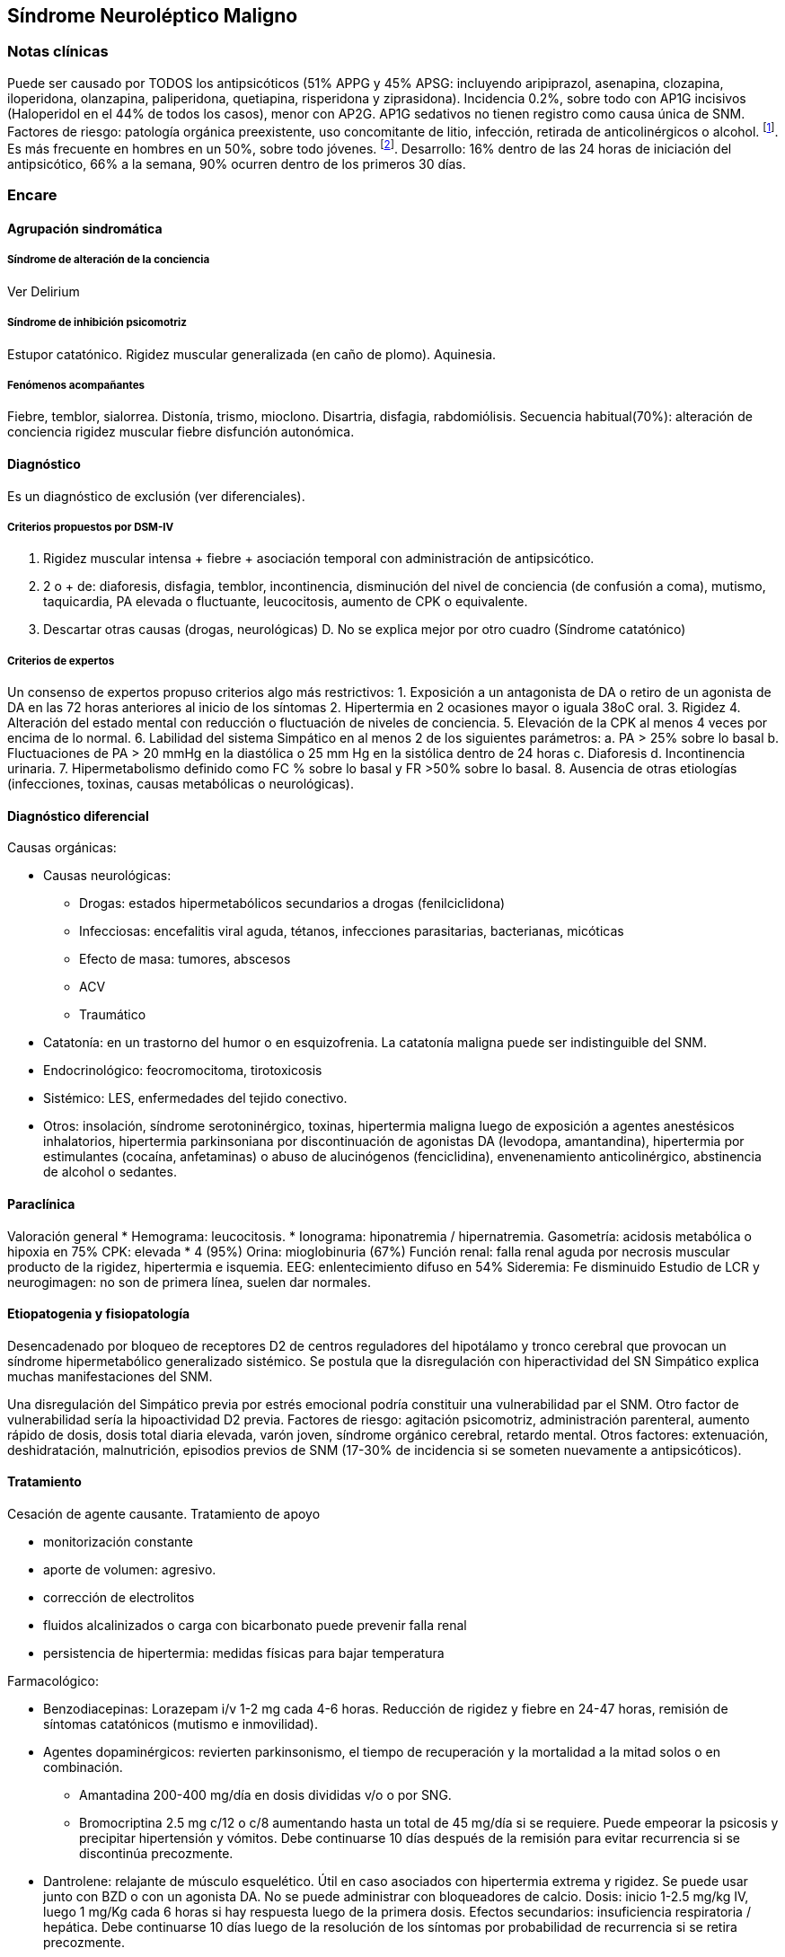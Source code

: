 == Síndrome Neuroléptico Maligno

=== Notas clínicas

Puede ser causado por TODOS los antipsicóticos (51% APPG y 45% APSG: incluyendo aripiprazol, asenapina, clozapina, iloperidona, olanzapina, paliperidona, quetiapina, risperidona y ziprasidona). Incidencia 0.2%, sobre todo con AP1G incisivos (Haloperidol en el 44% de todos los casos), menor con AP2G. AP1G sedativos no tienen registro como causa única de SNM. Factores de riesgo: patología orgánica preexistente, uso concomitante de litio, infección, retirada de anticolinérgicos o alcohol. footnote:[Schneider, M., Regente, J., Greiner, T., Lensky, S., Bleich, S., Toto, S., ... & Heinze, M. (2020). Neuroleptic malignant syndrome: evaluation of drug safety data from the AMSP program during 1993–2015. European Archives of Psychiatry and Clinical Neuroscience, 270, 23-33.]. Es más frecuente en hombres en un 50%, sobre todo jóvenes. footnote:[Gurrera, R. J. (2017). A systematic review of sex and age factors in neuroleptic malignant syndrome diagnosis frequency. Acta Psychiatrica Scandinavica, 135(5), 398-408.]. Desarrollo: 16% dentro de las 24 horas de iniciación del antipsicótico, 66% a la semana, 90% ocurren dentro de los primeros 30 días.

=== Encare

==== Agrupación sindromática

===== Síndrome de alteración de la conciencia

Ver Delirium

===== Síndrome de inhibición psicomotriz

Estupor catatónico. Rigidez muscular generalizada (en caño de plomo). Aquinesia.

===== Fenómenos acompañantes

Fiebre, temblor, sialorrea. Distonía, trismo, mioclono. Disartria, disfagia, rabdomiólisis. Secuencia habitual(70%): alteración de conciencia rigidez muscular fiebre disfunción autonómica.

==== Diagnóstico

Es un diagnóstico de exclusión (ver diferenciales).

===== Criterios propuestos por DSM-IV

A. Rigidez muscular intensa + fiebre + asociación temporal con administración de antipsicótico. 
B. 2 o + de: diaforesis, disfagia, temblor, incontinencia, disminución del nivel de conciencia (de confusión a coma), mutismo, taquicardia, PA elevada o fluctuante, leucocitosis, aumento de CPK o equivalente. 
C. Descartar otras causas (drogas, neurológicas) D. No se explica mejor por otro cuadro (Síndrome catatónico)

===== Criterios de expertos

Un consenso de expertos propuso criterios algo más restrictivos: 
1. Exposición a un antagonista de DA o retiro de un agonista de DA en las 72 horas anteriores al inicio de los síntomas 
2. Hipertermia en 2 ocasiones mayor o iguala 38oC oral. 
3. Rigidez
4. Alteración del estado mental con reducción o fluctuación de niveles de conciencia. 
5. Elevación de la CPK al menos 4 veces por encima de lo normal. 
6. Labilidad del sistema Simpático en al menos 2 de los siguientes parámetros: 
a. PA > 25% sobre lo basal 
b. Fluctuaciones de PA > 20 mmHg en la diastólica o 25 mm Hg en la sistólica dentro de 24 horas 
c. Diaforesis d. Incontinencia urinaria. 
7. Hipermetabolismo definido como FC % sobre lo basal y FR >50% sobre lo basal. 
8. Ausencia de otras etiologías (infecciones, toxinas, causas metabólicas o neurológicas).

==== Diagnóstico diferencial

Causas orgánicas:

* Causas neurológicas:
** Drogas: estados hipermetabólicos secundarios a drogas (fenilciclidona)
** Infecciosas: encefalitis viral aguda, tétanos, infecciones parasitarias, bacterianas, micóticas
** Efecto de masa: tumores, abscesos
** ACV
** Traumático
* Catatonía: en un trastorno del humor o en esquizofrenia. La catatonía maligna puede ser indistinguible del SNM.
* Endocrinológico: feocromocitoma, tirotoxicosis
* Sistémico: LES, enfermedades del tejido conectivo.
* Otros: insolación, síndrome serotoninérgico, toxinas, hipertermia maligna luego de exposición a agentes anestésicos inhalatorios, hipertermia parkinsoniana por discontinuación de agonistas DA (levodopa,  amantandina), hipertermia por estimulantes (cocaína, anfetaminas) o abuso de alucinógenos (fenciclidina), envenenamiento anticolinérgico, abstinencia de alcohol o sedantes.

==== Paraclínica

Valoración general 
* Hemograma: leucocitosis.
* Ionograma: hiponatremia / hipernatremia. Gasometría: acidosis metabólica o hipoxia en 75% CPK:
elevada * 4 (95%) Orina: mioglobinuria (67%) Función renal: falla renal
aguda por necrosis muscular producto de la rigidez, hipertermia e
isquemia. EEG: enlentecimiento difuso en 54% Sideremia: Fe disminuido
Estudio de LCR y neurogimagen: no son de primera línea, suelen dar normales.

==== Etiopatogenia y fisiopatología

Desencadenado por bloqueo de receptores D2 de centros reguladores del hipotálamo y tronco cerebral que provocan un síndrome hipermetabólico generalizado sistémico. Se postula que la disregulación con hiperactividad del SN Simpático explica muchas manifestaciones del SNM.

Una disregulación del Simpático previa por estrés emocional podría constituir una vulnerabilidad par el SNM. Otro factor de vulnerabilidad sería la hipoactividad D2 previa. Factores de riesgo: agitación psicomotriz, administración parenteral, aumento rápido de dosis, dosis total diaria elevada, varón joven, síndrome orgánico cerebral, retardo mental. Otros factores: extenuación, deshidratación, malnutrición, episodios previos de SNM (17-30% de incidencia si se someten nuevamente a antipsicóticos).

==== Tratamiento

Cesación de agente causante. Tratamiento de apoyo

* monitorización constante
* aporte de volumen: agresivo.
* corrección de electrolitos
* fluidos alcalinizados o carga con bicarbonato puede prevenir falla renal
* persistencia de hipertermia: medidas físicas para bajar temperatura

Farmacológico:

* Benzodiacepinas: Lorazepam i/v 1-2 mg cada 4-6 horas. Reducción de rigidez y fiebre en 24-47 horas, remisión de síntomas catatónicos
(mutismo e inmovilidad).
* Agentes dopaminérgicos: revierten parkinsonismo, el tiempo de recuperación y la mortalidad a la mitad solos o en combinación.
** Amantadina 200-400 mg/día en dosis divididas v/o o por SNG.
** Bromocriptina 2.5 mg c/12 o c/8 aumentando hasta un total de 45 mg/día si se requiere. Puede empeorar la psicosis y precipitar hipertensión y vómitos. Debe continuarse 10 días después de la remisión para evitar recurrencia si se discontinúa precozmente.
* Dantrolene: relajante de músculo esquelético. Útil en caso asociados con hipertermia extrema y rigidez. Se puede usar junto con BZD o con un agonista DA. No se puede administrar con bloqueadores de calcio. Dosis: inicio 1-2.5 mg/kg IV, luego 1 mg/Kg cada 6 horas si hay respuesta luego de la primera dosis. Efectos secundarios: insuficiencia respiratoria / hepática. Debe continuarse 10 días luego de la resolución de los síntomas por probabilidad de recurrencia si se retira precozmente.
* ECT: puede ser eficaz. Segunda línea, si fallan fármacos o si no se puede descartar una catatonía letal. Se hacen 6-10 sesiones. Aparece respuesta a la 4~a~. Vigilar la aparición de lesión muscular y de hiperkalemia.

==== Evolución y pronóstico

Luego de ser reconocido y tratado, el SNM es autolimitado a menos que existan complicaciones. El tiempo promedio de recuperación son 7-10 días luego de la discontinuación de la droga. Casi todos los pacientes se recuperan en 30 días o menos. El uso de medicación de depósito puede dar episodios del doble de duración. En algunos pacientes puede haber catatonía y parkinsonismo residual por meses. La ECT suele ser útil para estos síntomas residuales. Tasa de mortilidad: originalmente era de un 30%, actualmente hay reportes de 0-15%.

Buen pronóstico:

* diagnóstico precoz
* rápida discontinuación del antipsicótico
* uso de farmacoterapia específica

Mal pronóstico:

* mioglobinuria
* falla renal

La muerte en general se produce por falla cardíaca, respiratoria, neumonia por aspiración, embolia pulmonar, falla renal mioglobinúrica o coagulación intravascular diseminada.

Si se reinicia el antipsicótico de forma inmediata: recurrencia de un 30%. Se recomienda esperar al menos 2 semanas después de la resolución para retomar cualquier antipsicótico- Se recomienda una dosificación lenta / gradual de neuroléptico sedativo o de APSG. Preferentemente usar antagonistas parciales de DA (aripiprazol, brexpiprazol, cariprazina).

Obtener consentimiento informado antes de reiniciar. En general no hay recurrencia si se empieza la misma droga luego de las 4 semanas de la recuperación del episodio inicial.
